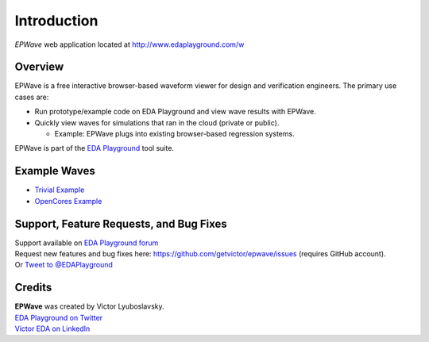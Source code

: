 ############
Introduction
############
| *EPWave* web application located at http://www.edaplayground.com/w

.. raw:: html

  <iframe width="1280" height="720" src="//www.youtube.com/embed/WU_p88TSXWo?vq=hd720" frameborder="0" allowfullscreen></iframe>

********
Overview
********

EPWave is a free interactive browser-based waveform viewer for design and verification engineers. The primary use cases are:

* Run prototype/example code on EDA Playground and view wave results with EPWave.
* Quickly view waves for simulations that ran in the cloud (private or public).

  * Example: EPWave plugs into existing browser-based regression systems.

EPWave is part of the `EDA Playground <http://www.edaplayground.com>`_ tool suite.

*************
Example Waves
*************

* `Trivial Example <http://www.edaplayground.com/w/s/example/2>`_
* `OpenCores Example <http://www.edaplayground.com/w/s/example/1>`_

****************************************
Support, Feature Requests, and Bug Fixes
****************************************

| Support available on `EDA Playground forum <https://groups.google.com/forum/#!forum/eda-playground>`_
| Request new features and bug fixes here: https://github.com/getvictor/epwave/issues (requires GitHub account).
| Or `Tweet to @EDAPlayground <https://twitter.com/intent/tweet?screen_name=EDAPlayground>`_

*******
Credits
*******

| **EPWave** was created by Victor Lyuboslavsky.
| `EDA Playground on Twitter <https://twitter.com/edaplayground>`_
| `Victor EDA on LinkedIn <http://www.linkedin.com/company/victor-eda>`_
